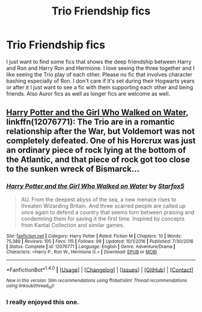 #+TITLE: Trio Friendship fics

* Trio Friendship fics
:PROPERTIES:
:Author: RedRiverValley
:Score: 14
:DateUnix: 1487342336.0
:DateShort: 2017-Feb-17
:FlairText: Fic Search
:END:
I just want to find some fics that shows the deep friendship between Harry and Ron and Harry Ron and Hermione. I love seeing the three together and I like seeing the Trio play of each other. Please no fic that involves character bashing especially of Ron. I don't care if it's set during their Hogwarts years or after it I just want to see a fic with them supporting each other and being friends. Also Auror fics as well as longer fics are welcome as well.


** [[https://www.fanfiction.net/s/12076771/1/Harry-Potter-and-the-Girl-Who-Walked-on-Water][Harry Potter and the Girl Who Walked on Water]], linkffn(12076771): The Trio are in a romantic relationship after the War, but Voldemort was not completely defeated. One of his Horcrux was just an ordinary piece of rock lying at the bottom of the Atlantic, and that piece of rock got too close to the sunken wreck of Bismarck...
:PROPERTIES:
:Author: InquisitorCOC
:Score: 6
:DateUnix: 1487370661.0
:DateShort: 2017-Feb-18
:END:

*** [[http://www.fanfiction.net/s/12076771/1/][*/Harry Potter and the Girl Who Walked on Water/*]] by [[https://www.fanfiction.net/u/2548648/Starfox5][/Starfox5/]]

#+begin_quote
  AU. From the deepest abyss of the sea, a new menace rises to threaten Wizarding Britain. And three scarred people are called up once again to defend a country that seems torn between praising and condemning them for saving it the first time. Inspired by concepts from Kantai Collection and similar games.
#+end_quote

^{/Site/: [[http://www.fanfiction.net/][fanfiction.net]] *|* /Category/: Harry Potter *|* /Rated/: Fiction M *|* /Chapters/: 10 *|* /Words/: 75,389 *|* /Reviews/: 105 *|* /Favs/: 115 *|* /Follows/: 99 *|* /Updated/: 10/1/2016 *|* /Published/: 7/30/2016 *|* /Status/: Complete *|* /id/: 12076771 *|* /Language/: English *|* /Genre/: Adventure/Drama *|* /Characters/: <Harry P., Ron W., Hermione G.> *|* /Download/: [[http://www.ff2ebook.com/old/ffn-bot/index.php?id=12076771&source=ff&filetype=epub][EPUB]] or [[http://www.ff2ebook.com/old/ffn-bot/index.php?id=12076771&source=ff&filetype=mobi][MOBI]]}

--------------

*FanfictionBot*^{1.4.0} *|* [[[https://github.com/tusing/reddit-ffn-bot/wiki/Usage][Usage]]] | [[[https://github.com/tusing/reddit-ffn-bot/wiki/Changelog][Changelog]]] | [[[https://github.com/tusing/reddit-ffn-bot/issues/][Issues]]] | [[[https://github.com/tusing/reddit-ffn-bot/][GitHub]]] | [[[https://www.reddit.com/message/compose?to=tusing][Contact]]]

^{/New in this version: Slim recommendations using/ ffnbot!slim! /Thread recommendations using/ linksub(thread_id)!}
:PROPERTIES:
:Author: FanfictionBot
:Score: 1
:DateUnix: 1487370666.0
:DateShort: 2017-Feb-18
:END:


*** I really enjoyed this one.
:PROPERTIES:
:Author: midasgoldentouch
:Score: 1
:DateUnix: 1487387433.0
:DateShort: 2017-Feb-18
:END:
